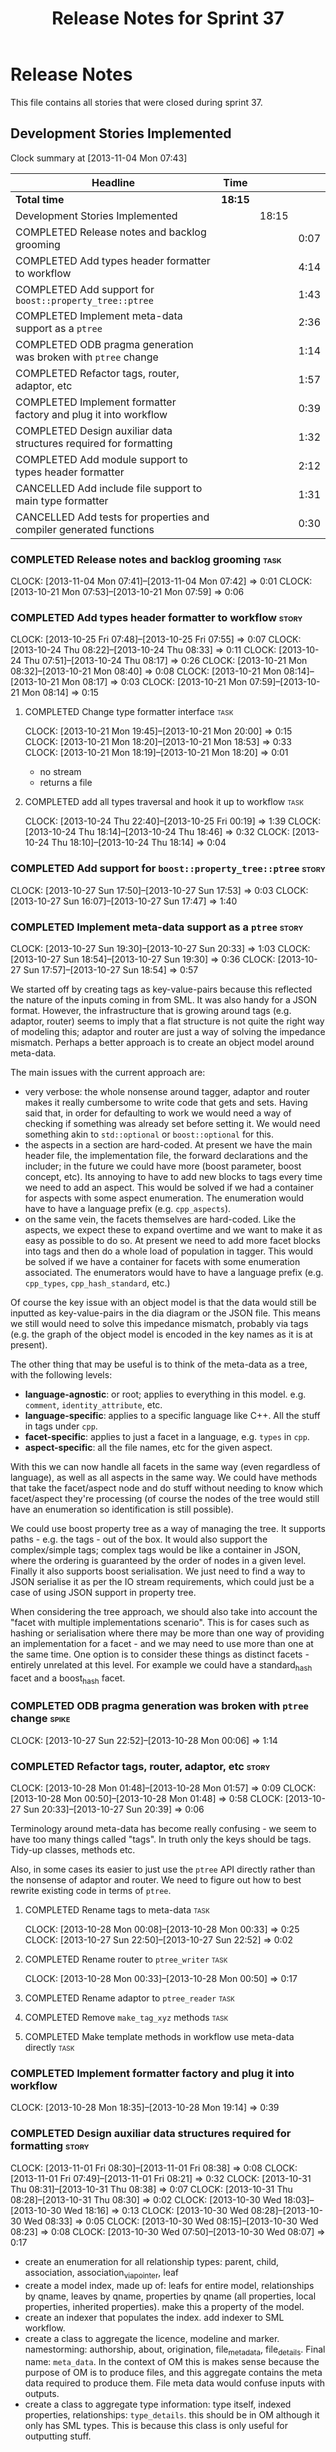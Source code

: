 #+title: Release Notes for Sprint 37
#+options: date:nil toc:nil author:nil num:nil
#+todo: ANALYSIS IMPLEMENTATION TESTING | COMPLETED CANCELLED
#+tags: story(s) epic(e) task(t) note(n) spike(p)

* Release Notes

This file contains all stories that were closed during sprint 37.

** Development Stories Implemented

#+begin: clocktable :maxlevel 3 :scope subtree
Clock summary at [2013-11-04 Mon 07:43]

| Headline                                                            | Time    |       |      |
|---------------------------------------------------------------------+---------+-------+------|
| *Total time*                                                        | *18:15* |       |      |
|---------------------------------------------------------------------+---------+-------+------|
| Development Stories Implemented                                     |         | 18:15 |      |
| COMPLETED Release notes and backlog grooming                        |         |       | 0:07 |
| COMPLETED Add types header formatter to workflow                    |         |       | 4:14 |
| COMPLETED Add support for =boost::property_tree::ptree=             |         |       | 1:43 |
| COMPLETED Implement meta-data support as a =ptree=                  |         |       | 2:36 |
| COMPLETED ODB pragma generation was broken with =ptree= change      |         |       | 1:14 |
| COMPLETED Refactor tags, router, adaptor, etc                       |         |       | 1:57 |
| COMPLETED Implement formatter factory and plug it into workflow     |         |       | 0:39 |
| COMPLETED Design auxiliar data structures required for formatting   |         |       | 1:32 |
| COMPLETED Add module support to types header formatter              |         |       | 2:12 |
| CANCELLED Add include file support to main type formatter           |         |       | 1:31 |
| CANCELLED Add tests for properties and compiler generated functions |         |       | 0:30 |
#+end:

*** COMPLETED Release notes and backlog grooming                       :task:
    CLOSED: [2013-11-04 Mon 07:43]
    CLOCK: [2013-11-04 Mon 07:41]--[2013-11-04 Mon 07:42] =>  0:01
    CLOCK: [2013-10-21 Mon 07:53]--[2013-10-21 Mon 07:59] =>  0:06

*** COMPLETED Add types header formatter to workflow                  :story:
    CLOSED: [2013-10-24 Thu 20:28]
    CLOCK: [2013-10-25 Fri 07:48]--[2013-10-25 Fri 07:55] =>  0:07
    CLOCK: [2013-10-24 Thu 08:22]--[2013-10-24 Thu 08:33] =>  0:11
    CLOCK: [2013-10-24 Thu 07:51]--[2013-10-24 Thu 08:17] =>  0:26
    CLOCK: [2013-10-21 Mon 08:32]--[2013-10-21 Mon 08:40] =>  0:08
    CLOCK: [2013-10-21 Mon 08:14]--[2013-10-21 Mon 08:17] =>  0:03
    CLOCK: [2013-10-21 Mon 07:59]--[2013-10-21 Mon 08:14] =>  0:15

**** COMPLETED Change type formatter interface                         :task:
     CLOSED: [2013-10-21 Mon 20:44]
     CLOCK: [2013-10-21 Mon 19:45]--[2013-10-21 Mon 20:00] =>  0:15
     CLOCK: [2013-10-21 Mon 18:20]--[2013-10-21 Mon 18:53] =>  0:33
     CLOCK: [2013-10-21 Mon 18:19]--[2013-10-21 Mon 18:20] =>  0:01

- no stream
- returns a file

**** COMPLETED add all types traversal and hook it up to workflow      :task:
     CLOSED: [2013-10-25 Fri 00:19]
     CLOCK: [2013-10-24 Thu 22:40]--[2013-10-25 Fri 00:19] =>  1:39
     CLOCK: [2013-10-24 Thu 18:14]--[2013-10-24 Thu 18:46] =>  0:32
     CLOCK: [2013-10-24 Thu 18:10]--[2013-10-24 Thu 18:14] =>  0:04

*** COMPLETED Add support for =boost::property_tree::ptree=           :story:
    CLOSED: [2013-10-27 Sun 17:53]
    CLOCK: [2013-10-27 Sun 17:50]--[2013-10-27 Sun 17:53] =>  0:03
    CLOCK: [2013-10-27 Sun 16:07]--[2013-10-27 Sun 17:47] =>  1:40

*** COMPLETED Implement meta-data support as a =ptree=                :story:
    CLOSED: [2013-10-27 Sun 20:33]
    CLOCK: [2013-10-27 Sun 19:30]--[2013-10-27 Sun 20:33] =>  1:03
    CLOCK: [2013-10-27 Sun 18:54]--[2013-10-27 Sun 19:30] =>  0:36
    CLOCK: [2013-10-27 Sun 17:57]--[2013-10-27 Sun 18:54] =>  0:57

We started off by creating tags as key-value-pairs because this
reflected the nature of the inputs coming in from SML. It was also
handy for a JSON format. However, the infrastructure that is growing
around tags (e.g. adaptor, router) seems to imply that a flat
structure is not quite the right way of modeling this; adaptor and
router are just a way of solving the impedance mismatch. Perhaps a
better approach is to create an object model around meta-data.

The main issues with the current approach are:

- very verbose: the whole nonsense around tagger, adaptor and router
  makes it really cumbersome to write code that gets and sets. Having
  said that, in order for defaulting to work we would need a way of
  checking if something was already set before setting it. We would
  need something akin to =std::optional= or =boost::optional= for
  this.
- the aspects in a section are hard-coded. At present we have the main
  header file, the implementation file, the forward declarations and
  the includer; in the future we could have more (boost parameter,
  boost concept, etc). Its annoying to have to add new blocks to tags
  every time we need to add an aspect. This would be solved if we had
  a container for aspects with some aspect enumeration. The
  enumeration would have to have a language prefix
  (e.g. =cpp_aspects=).
- on the same vein, the facets themselves are hard-coded. Like the
  aspects, we expect these to expand overtime and we want to make it
  as easy as possible to do so. At present we need to add more facet
  blocks into tags and then do a whole load of population in
  tagger. This would be solved if we have a container for facets with
  some enumeration associated. The enumerators would have to have a
  language prefix (e.g. =cpp_types=, =cpp_hash_standard=, etc.)

Of course the key issue with an object model is that the data would
still be inputted as key-value-pairs in the dia diagram or the JSON
file. This means we still would need to solve this impedance mismatch,
probably via tags (e.g. the graph of the object model is encoded in
the key names as it is at present).

The other thing that may be useful is to think of the meta-data as a
tree, with the following levels:

- *language-agnostic*: or root; applies to everything in this
  model. e.g. =comment=, =identity_attribute=, etc.
- *language-specific*: applies to a specific language like C++. All
  the stuff in tags under =cpp=.
- *facet-specific*: applies to just a facet in a language,
  e.g. =types= in =cpp=.
- *aspect-specific*: all the file names, etc for the given aspect.

With this we can now handle all facets in the same way (even
regardless of language), as well as all aspects in the same way. We
could have methods that take the facet/aspect node and do stuff
without needing to know which facet/aspect they're processing (of
course the nodes of the tree would still have an enumeration so
identification is still possible).

We could use boost property tree as a way of managing the tree. It
supports paths - e.g. the tags - out of the box. It would also support
the complex/simple tags; complex tags would be like a container in
JSON, where the ordering is guaranteed by the order of nodes in a
given level. Finally it also supports boost serialisation. We just
need to find a way to JSON serialise it as per the IO stream
requirements, which could just be a case of using JSON support in
property tree.

When considering the tree approach, we should also take into account
the "facet with multiple implementations scenario". This is for cases
such as hashing or serialisation where there may be more than one way
of providing an implementation for a facet - and we may need to use
more than one at the same time. One option is to consider these things
as distinct facets - entirely unrelated at this level. For example we
could have a standard_hash facet and a boost_hash facet.

*** COMPLETED ODB pragma generation was broken with =ptree= change    :spike:
    CLOSED: [2013-10-28 Mon 00:06]
    CLOCK: [2013-10-27 Sun 22:52]--[2013-10-28 Mon 00:06] =>  1:14

*** COMPLETED Refactor tags, router, adaptor, etc                     :story:
    CLOSED: [2013-10-28 Mon 01:57]
    CLOCK: [2013-10-28 Mon 01:48]--[2013-10-28 Mon 01:57] =>  0:09
    CLOCK: [2013-10-28 Mon 00:50]--[2013-10-28 Mon 01:48] =>  0:58
    CLOCK: [2013-10-27 Sun 20:33]--[2013-10-27 Sun 20:39] =>  0:06

Terminology around meta-data has become really confusing - we seem to
have too many things called "tags". In truth only the keys should be
tags. Tidy-up classes, methods etc.

Also, in some cases its easier to just use the =ptree= API directly
rather than the nonsense of adaptor and router. We need to figure out
how to best rewrite existing code in terms of =ptree=.

**** COMPLETED Rename tags to meta-data                                :task:
     CLOSED: [2013-10-28 Mon 00:33]
     CLOCK: [2013-10-28 Mon 00:08]--[2013-10-28 Mon 00:33] =>  0:25
     CLOCK: [2013-10-27 Sun 22:50]--[2013-10-27 Sun 22:52] =>  0:02

**** COMPLETED Rename router to =ptree_writer=                         :task:
     CLOSED: [2013-10-28 Mon 01:48]
     CLOCK: [2013-10-28 Mon 00:33]--[2013-10-28 Mon 00:50] =>  0:17

**** COMPLETED Rename adaptor to =ptree_reader=                        :task:
     CLOSED: [2013-10-28 Mon 01:48]
**** COMPLETED Remove =make_tag_xyz= methods                           :task:
     CLOSED: [2013-10-28 Mon 01:48]
**** COMPLETED Make template methods in workflow use meta-data directly :task:
     CLOSED: [2013-10-28 Mon 01:48]

*** COMPLETED Implement formatter factory and plug it into workflow
    CLOSED: [2013-10-28 Mon 19:15]
    CLOCK: [2013-10-28 Mon 18:35]--[2013-10-28 Mon 19:14] =>  0:39

*** COMPLETED Design auxiliar data structures required for formatting :story:
    CLOSED: [2013-11-04 Mon 07:41]
    CLOCK: [2013-11-01 Fri 08:30]--[2013-11-01 Fri 08:38] =>  0:08
    CLOCK: [2013-11-01 Fri 07:49]--[2013-11-01 Fri 08:21] =>  0:32
    CLOCK: [2013-10-31 Thu 08:31]--[2013-10-31 Thu 08:38] =>  0:07
    CLOCK: [2013-10-31 Thu 08:28]--[2013-10-31 Thu 08:30] =>  0:02
    CLOCK: [2013-10-30 Wed 18:03]--[2013-10-30 Wed 18:16] =>  0:13
    CLOCK: [2013-10-30 Wed 08:28]--[2013-10-30 Wed 08:33] =>  0:05
    CLOCK: [2013-10-30 Wed 08:15]--[2013-10-30 Wed 08:23] =>  0:08
    CLOCK: [2013-10-30 Wed 07:50]--[2013-10-30 Wed 08:07] =>  0:17

- create an enumeration for all relationship types: parent, child,
  association, association_via_pointer, leaf
- create a model index, made up of: leafs for entire model,
  relationships by qname, leaves by qname, properties by qname (all
  properties, local properties, inherited properties). make this a
  property of the model.
- create an indexer that populates the index. add indexer to SML
  workflow.
- create a class to aggregate the licence, modeline and
  marker. namestorming: authorship, about, origination,
  file_meta_data, file_details. Final name: =meta_data=. In the
  context of OM this is makes sense because the purpose of OM is to
  produce files, and this aggregate contains the meta data required to
  produce them. File meta data would confuse inputs with outputs.
- create a class to aggregate type information: type itself, indexed
  properties, relationships: =type_details=. this should be in OM
  although it only has SML types. This is because this class is only
  useful for outputting stuff.

**** Create the =om::meta_data= class and update code to use it        :task:

*** COMPLETED Add module support to types header formatter            :story:
    CLOSED: [2013-11-04 Mon 07:42]
**** COMPLETED Generic module support                                  :task:
     CLOSED: [2013-10-27 Sun 11:33]
     CLOCK: [2013-10-27 Sun 09:39]--[2013-10-27 Sun 11:32] =>  1:53

**** COMPLETED Support model as a module                               :task:
     CLOSED: [2013-10-27 Sun 11:33]
     CLOCK: [2013-10-27 Sun 09:20]--[2013-10-27 Sun 09:39] =>  0:19

*** CANCELLED Add include file support to main type formatter         :story:
    CLOSED: [2013-11-04 Mon 07:41]
    CLOCK: [2013-10-28 Mon 21:05]--[2013-10-28 Mon 21:40] =>  0:35
    CLOCK: [2013-10-28 Mon 20:09]--[2013-10-28 Mon 21:05] =>  0:56

*** CANCELLED Add tests for properties and compiler generated functions :story:
    CLOSED: [2013-11-04 Mon 07:42]
    CLOCK: [2013-10-25 Fri 08:27]--[2013-10-25 Fri 08:35] =>  0:08
    CLOCK: [2013-10-25 Fri 07:56]--[2013-10-25 Fri 08:18] =>  0:22

** Deprecated Development Stories
